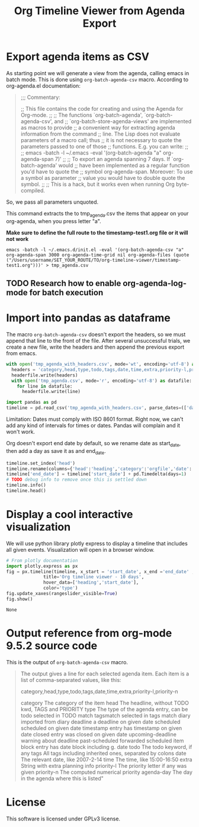 #+TITLE: Org Timeline Viewer from Agenda Export
* Export agenda items as CSV
As starting point we will generate a view from the agenda, calling emacs in batch mode. This is done using ~org-batch-agenda-csv~ macro.  According to org-agenda.el documentation:
#+begin_quote
;;; Commentary:

;; This file contains the code for creating and using the Agenda for Org-mode.
;;
;; The functions `org-batch-agenda', `org-batch-agenda-csv', and
;; `org-batch-store-agenda-views' are implemented as macros to provide
;; a convenient way for extracting agenda information from the command
;; line.  The Lisp does not evaluate parameters of a macro call; thus
;; it is not necessary to quote the parameters passed to one of those
;; functions.  E.g. you can write:
;;
;;   emacs -batch -l ~/.emacs -eval '(org-batch-agenda "a" org-agenda-span 7)'
;;
;; To export an agenda spanning 7 days.  If `org-batch-agenda' would
;; have been implemented as a regular function you'd have to quote the
;; symbol org-agenda-span.  Moreover: To use a symbol as parameter
;; value you would have to double quote the symbol.
;;
;; This is a hack, but it works even when running Org byte-compiled.
#+end_quote

So, we pass all parameters unquoted.

This command extracts the to tmp_agenda.csv the items that appear on your org-agenda, when you press letter "a". 

*Make sure to define the full route to the timestamp-test1.org file or it will not work*

#+begin_src shell :session org-timeline-viewer
emacs -batch -l ~/.emacs.d/init.el -eval '(org-batch-agenda-csv "a" org-agenda-span 3000 org-agenda-time-grid nil org-agenda-files (quote ("/Users/username/SET_YOUR_ROUTE/TO/org-timeline-viewer/timestamp-test1.org")))' > tmp_agenda.csv
#+end_src

** TODO Research how to enable org-agenda-log-mode for batch execution


* Import into pandas as dataframe
The macro ~org-batch-agenda-csv~ doesn't export the headers, so we must append that line to the front of the file. After several unsuccessful trials, we create a new file, write the headers and then append the previous export from emacs.

#+begin_src python :session org-timeline-viewer
with open('tmp_agenda_with_headers.csv', mode='wt', encoding='utf-8') as headerfile:
  headers = 'category,head,type,todo,tags,date,time,extra,priority-l,priority-n,agenda-day\n'
  headerfile.write(headers)
  with open('tmp_agenda.csv', mode='r', encoding='utf-8') as datafile:
    for line in datafile:
      headerfile.write(line)
#+end_src

#+RESULTS:


#+begin_src python :session org-timeline-viewer
import pandas as pd
timeline = pd.read_csv('tmp_agenda_with_headers.csv', parse_dates=(['date','agenda-day']),index_col=False)
#+end_src

#+RESULTS:

Limitation: Dates must comply with ISO 8601 format. Right now, we can't add any kind of intervals for times or dates. Pandas will complain and it won't work.

Org doesn't export end date by default, so we rename date as start_date, then add a day as save it as and end_date.

#+begin_src python :session org-timeline-viewer
timeline.set_index('head')
timeline.rename(columns={'head':'heading','category':'orgfile','date':'start_date'}, inplace=True)
timeline['end_date'] = timeline['start_date'] + pd.Timedelta(days=1)
# TODO debug info to remove once this is settled down
timeline.info()
timeline.head()
#+end_src

#+RESULTS:
:            orgfile                       heading            type  todo  tags start_date   time       extra  priority-l  priority-n agenda-day   end_date
: 0  timestamp-test1                   Closed task  past-scheduled  DONE  tag2 2022-03-19    NaN  Scheduled:         NaN        1099 2022-03-19 2022-03-20
: 1  timestamp-test1             Previous deadline        deadline   NaN  tag2 2022-03-20  23:59   Deadline:         NaN        1000 2022-03-20 2022-03-21
: 2  timestamp-test1                   Closed task       timestamp  DONE  tag2 2022-03-20  19:00         NaN         NaN        1000 2022-03-20 2022-03-21
: 3  timestamp-test1  Demo scheluded date with tag       scheduled  TODO  tag1 2022-03-22    NaN  Scheduled:         NaN        1099 2022-03-22 2022-03-23
: 4  timestamp-test1             Previous deadline        deadline   NaN  tag2 2022-03-20    NaN   2 d. ago:         NaN        1002 2022-03-22 2022-03-21

* Display a cool interactive visualization
We will use python library plotly express to display a timeline that includes all given events. Visualization will open in a browser window.
#+begin_src python :session org-timeline-viewer :exports both
# From plotly documentation
import plotly.express as px
fig = px.timeline(timeline, x_start = 'start_date', x_end ='end_date' ,y = 'heading',
              title='Org timeline viewer - 10 days',
              hover_data=['heading','start_date'],
              color='type')
fig.update_xaxes(rangeslider_visible=True)
fig.show()
#+end_src

#+RESULTS:
: None

* Output reference from org-mode 9.5.2 source code
This is the output of ~org-batch-agenda-csv~ macro.

#+begin_quote
The output gives a line for each selected agenda item.  Each
item is a list of comma-separated values, like this:

category,head,type,todo,tags,date,time,extra,priority-l,priority-n

category     The category of the item
head         The headline, without TODO kwd, TAGS and PRIORITY
type         The type of the agenda entry, can be
                todo               selected in TODO match
                tagsmatch          selected in tags match
                diary              imported from diary
                deadline           a deadline on given date
                scheduled          scheduled on given date
                timestamp          entry has timestamp on given date
                closed             entry was closed on given date
                upcoming-deadline  warning about deadline
                past-scheduled     forwarded scheduled item
                block              entry has date block including g. date
todo         The todo keyword, if any
tags         All tags including inherited ones, separated by colons
date         The relevant date, like 2007-2-14
time         The time, like 15:00-16:50
extra        String with extra planning info
priority-l   The priority letter if any was given
priority-n   The computed numerical priority
agenda-day   The day in the agenda where this is listed"
#+end_quote

* License
This software is licensed under GPLv3 license.
